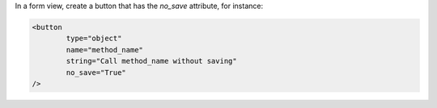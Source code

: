 In a form view, create a button that has the `no_save` attribute, for instance:

.. code-block:: xml

  <button
          type="object"
          name="method_name"
          string="Call method_name without saving"
          no_save="True"
  />
